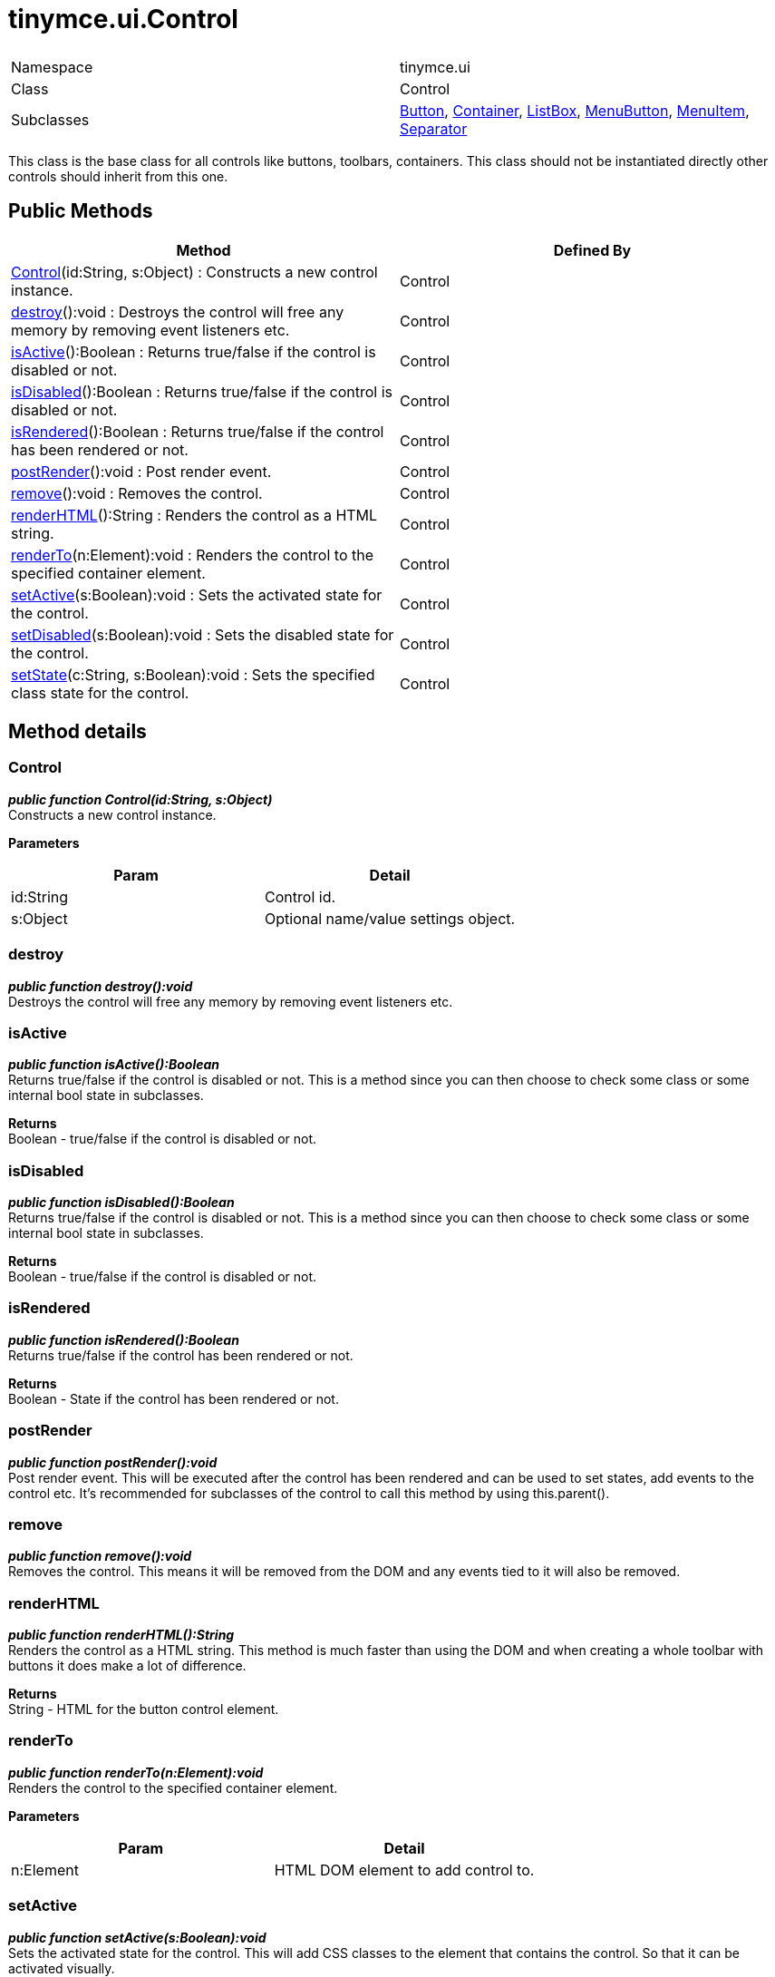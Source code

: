 :rootDir: ./../../
:partialsDir: {rootDir}partials/
= tinymce.ui.Control

|===
|  |

| Namespace
| tinymce.ui

| Class
| Control

| Subclasses
| https://www.tiny.cloud/docs-3x/api/ui/class_tinymce.ui.Button.html[Button], https://www.tiny.cloud/docs-3x/api/ui/class_tinymce.ui.Container.html[Container], https://www.tiny.cloud/docs-3x/api/ui/class_tinymce.ui.ListBox.html[ListBox], https://www.tiny.cloud/docs-3x/api/ui/class_tinymce.ui.MenuButton.html[MenuButton], https://www.tiny.cloud/docs-3x/api/ui/class_tinymce.ui.MenuItem.html[MenuItem], https://www.tiny.cloud/docs-3x/api/ui/class_tinymce.ui.Separator.html[Separator]
|===

This class is the base class for all controls like buttons, toolbars, containers. This class should not be instantiated directly other controls should inherit from this one.

[[public-methods]]
== Public Methods 
anchor:publicmethods[historical anchor]

|===
| Method | Defined By

| <<control,Control>>(id:String, s:Object) : Constructs a new control instance.
| Control

| <<destroy,destroy>>():void : Destroys the control will free any memory by removing event listeners etc.
| Control

| <<isactive,isActive>>():Boolean : Returns true/false if the control is disabled or not.
| Control

| <<isdisabled,isDisabled>>():Boolean : Returns true/false if the control is disabled or not.
| Control

| <<isrendered,isRendered>>():Boolean : Returns true/false if the control has been rendered or not.
| Control

| <<postrender,postRender>>():void : Post render event.
| Control

| <<remove,remove>>():void : Removes the control.
| Control

| <<renderhtml,renderHTML>>():String : Renders the control as a HTML string.
| Control

| <<renderto,renderTo>>(n:Element):void : Renders the control to the specified container element.
| Control

| <<setactive,setActive>>(s:Boolean):void : Sets the activated state for the control.
| Control

| <<setdisabled,setDisabled>>(s:Boolean):void : Sets the disabled state for the control.
| Control

| <<setstate,setState>>(c:String, s:Boolean):void : Sets the specified class state for the control.
| Control
|===

[[method-details]]
== Method details 
anchor:methoddetails[historical anchor]

[[control]]
=== Control

*_public function Control(id:String, s:Object)_* +
Constructs a new control instance.

*Parameters*

|===
| Param | Detail

| id:String
| Control id.

| s:Object
| Optional name/value settings object.
|===

[[destroy]]
=== destroy

*_public function destroy():void_* +
Destroys the control will free any memory by removing event listeners etc.

[[isactive]]
=== isActive

*_public function isActive():Boolean_* +
Returns true/false if the control is disabled or not. This is a method since you can then choose to check some class or some internal bool state in subclasses.

*Returns* +
Boolean - true/false if the control is disabled or not.

[[isdisabled]]
=== isDisabled

*_public function isDisabled():Boolean_* +
Returns true/false if the control is disabled or not. This is a method since you can then choose to check some class or some internal bool state in subclasses.

*Returns* +
Boolean - true/false if the control is disabled or not.

[[isrendered]]
=== isRendered

*_public function isRendered():Boolean_* +
Returns true/false if the control has been rendered or not.

*Returns* +
Boolean - State if the control has been rendered or not.

[[postrender]]
=== postRender

*_public function postRender():void_* +
Post render event. This will be executed after the control has been rendered and can be used to set states, add events to the control etc. It's recommended for subclasses of the control to call this method by using this.parent().

[[remove]]
=== remove

*_public function remove():void_* +
Removes the control. This means it will be removed from the DOM and any events tied to it will also be removed.

[[renderhtml]]
=== renderHTML

*_public function renderHTML():String_* +
Renders the control as a HTML string. This method is much faster than using the DOM and when creating a whole toolbar with buttons it does make a lot of difference.

*Returns* +
String - HTML for the button control element.

[[renderto]]
=== renderTo

*_public function renderTo(n:Element):void_* +
Renders the control to the specified container element.

*Parameters*

|===
| Param | Detail

| n:Element
| HTML DOM element to add control to.
|===

[[setactive]]
=== setActive

*_public function setActive(s:Boolean):void_* +
Sets the activated state for the control. This will add CSS classes to the element that contains the control. So that it can be activated visually.

*Parameters*

|===
| Param | Detail

| s:Boolean
| Boolean state if the control should be activated or not.
|===

[[setdisabled]]
=== setDisabled

*_public function setDisabled(s:Boolean):void_* +
Sets the disabled state for the control. This will add CSS classes to the element that contains the control. So that it can be disabled visually.

*Parameters*

|===
| Param | Detail

| s:Boolean
| Boolean state if the control should be disabled or not.
|===

[[setstate]]
=== setState

*_public function setState(c:String, s:Boolean):void_* +
Sets the specified class state for the control.

*Parameters*

|===
| Param | Detail

| c:String
| Class name to add/remove depending on state.

| s:Boolean
| True/false state if the class should be removed or added.
|===
